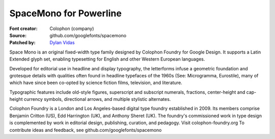 SpaceMono for Powerline
======================

:Font creator: Colophon (company)
:Source: github.com/googlefonts/spacemono
:Patched by: `Dylan Vidas <https://github.com/DoctorOkay>`_

Space Mono is an original fixed-width type family designed by Colophon Foundry for Google Design. It supports a Latin Extended glyph set, enabling typesetting for English and other Western European languages.

Developed for editorial use in headline and display typography, the letterforms infuse a geometric foundation and grotesque details with qualities often found in headline typefaces of the 1960s (See: Microgramma, Eurostile), many of which have since been co-opted by science fiction films, television, and literature.

Typographic features include old-style figures, superscript and subscript numerals, fractions, center-height and cap-height currency symbols, directional arrows, and multiple stylistic alternates.

Colophon Foundry is a London and Los Angeles-based digital type foundry established in 2009. Its members comprise Benjamin Critton (US), Edd Harrington (UK), and Anthony Sheret (UK). The foundry's commissioned work in type design is complemented by work in editorial design, publishing, curation, and pedagogy. Visit colophon-foundry.org
To contribute ideas and feedback, see github.com/googlefonts/spacemono
